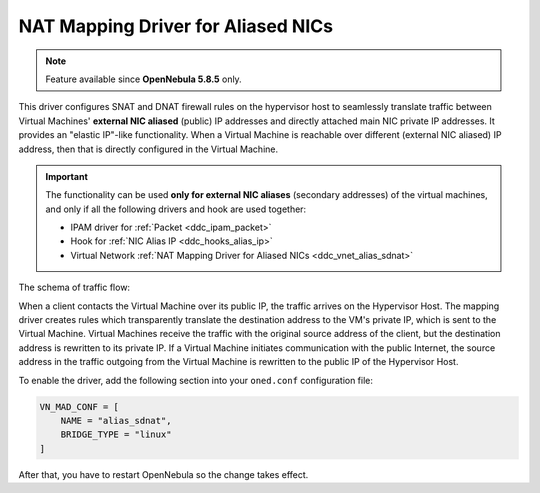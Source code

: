 .. _ddc_vnet_alias_sdnat:

===================================
NAT Mapping Driver for Aliased NICs
===================================

.. note::

    Feature available since **OpenNebula 5.8.5** only.

This driver configures SNAT and DNAT firewall rules on the hypervisor host to seamlessly translate traffic between Virtual Machines' **external NIC aliased** (public) IP addresses and directly attached main NIC private IP addresses. It provides an "elastic IP"-like functionality. When a Virtual Machine is reachable over different (external NIC aliased) IP address, then that is directly configured in the Virtual Machine.

.. important::

    The functionality can be used **only for external NIC aliases** (secondary addresses) of the virtual machines, and only if all the following drivers and hook are used together:

    * IPAM driver for :ref:`Packet <ddc_ipam_packet>`
    * Hook for :ref:`NIC Alias IP <ddc_hooks_alias_ip>`
    * Virtual Network :ref:`NAT Mapping Driver for Aliased NICs <ddc_vnet_alias_sdnat>`

The schema of traffic flow:

.. image:: /images/ddc_alias_sdnat.png
    :width: 80%
    :align: center

When a client contacts the Virtual Machine over its public IP, the traffic arrives on the Hypervisor Host. The mapping driver creates rules which transparently translate the destination address to the VM's private IP, which is sent to the Virtual Machine. Virtual Machines receive the traffic with the original source address of the client, but the destination address is rewritten to its private IP. If a Virtual Machine initiates communication with the public Internet, the source address in the traffic outgoing from the Virtual Machine is rewritten to the public IP of the Hypervisor Host.

To enable the driver, add the following section into your ``oned.conf`` configuration file:

.. code::

    VN_MAD_CONF = [
        NAME = "alias_sdnat",
        BRIDGE_TYPE = "linux"
    ]

After that, you have to restart OpenNebula so the change takes effect.

